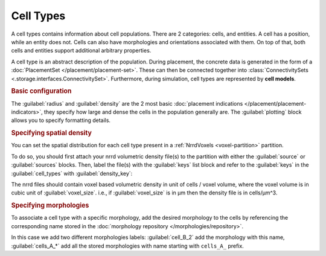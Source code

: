 ==========
Cell Types
==========

A cell types contains information about cell populations. There are 2 categories: cells,
and entities. A cell has a position, while an entity does not. Cells can also have
morphologies and orientations associated with them. On top of that, both cells and
entities support additional arbitrary properties.

A cell type is an abstract description of the population. During placement, the concrete
data is generated in the form of a :doc:`PlacementSet </placement/placement-set>`. These can
then be connected together into :class:`ConnectivitySets
<.storage.interfaces.ConnectivitySet>`. Furthermore, during simulation, cell types are
represented by **cell models**.

.. rubric:: Basic configuration

The :guilabel:`radius` and :guilabel:`density` are the 2 most basic :doc:`placement
indications </placement/placement-indicators>`, they specify how large and dense the cells in the population generally are.
The :guilabel:`plotting` block allows you to specify formatting details.

.. tab-set-code::

    .. code-block:: json

        "cell_types": {
            "my_cell": {
                "spatial": {
                    "density": 3e-9,
                    "radius": 10
                }
                "plotting": {
                  "display_name": "My Cell Type",
                  "color": "pink",
                  "opacity": 1.0
                }
            }
        }

    .. code-block:: python

      config.cell_types.add(
        "my_cell",
        spatial=dict(radius=10, density=3e-9)
        plotting=dict(display_name=" My Cell Type", color="pink",opacity="1.0")
      )

.. rubric:: Specifying spatial density

You can set the spatial distribution for each cell type present in a
:ref:`NrrdVoxels <voxel-partition>` partition.

To do so, you should first attach your nrrd volumetric density file(s) to the partition with either
the :guilabel:`source` or :guilabel:`sources` blocks.
Then, label the file(s) with the :guilabel:`keys` list block and refer to the :guilabel:`keys`
in the :guilabel:`cell_types` with :guilabel:`density_key`:

.. tab-set-code::

    .. code-block:: json

      {
        "partitions": {
          "declive": {
            "type": "nrrd",
            "sources": ["first_cell_type_density.nrrd",
                        "second_cell_type_density.nrrd"],
            "keys": ["first_cell_type_density",
                     "second_cell_type_density"]
            "voxel_size": 25,
          }
        }
        "cell_types": {
          "first_cell_type": {
            "spatial": {
              "radius": 10.0,
              "density_key": "first_cell_type_density"
            },
            "plotting": {
              "display_name": "First Cell Type",
              "color": "pink",
              "opacity": 1.0
            }
          },
          "second_cell_type": {
            "spatial": {
              "radius": 5.0,
              "density_key": "second_cell_type_density"
            },
            "plotting": {
              "display_name": "Second Cell Type",
              "color": "#0000FF",
              "opacity": 0.5
            }
          }
        }
      }

    .. code-block:: python


        config.partitions.add(
            "declive",
            type="nrrd",
            sources= ["first_cell_type_density.nrrd",
                        "second_cell_type_density.nrrd"],
            keys= ["first_cell_type_density",
                 "second_cell_type_density"],
            voxel_size=25,

        )

        config.cell_types.add(
        "first_cell_type",
        spatial=dict(radius=10, density_key="first_cell_type_density")
        plotting=dict(display_name="First Cell Type", color="pink",opacity="1.0")
        )
        config.cell_types.add(
        "second_cell_type",
        spatial=dict(radius=10, density_key="second_cell_type_density")
        plotting=dict(display_name="First Cell Type", color="#0000FF",opacity="0.5")
        )

The nrrd files should contain voxel based volumetric density in unit of cells / voxel volume,
where the voxel volume is in cubic unit of :guilabel:`voxel_size`.
i.e., if :guilabel:`voxel_size` is in µm then the density file is in cells/µm^3.

.. rubric:: Specifying morphologies


To associate a cell type with a specific morphology, add the desired morphology to the cells by referencing
the corresponding name stored in the :doc:`morphology repository </morphologies/repository>`.

.. tab-set-code::

    .. code-block:: json


      {
        "cell_types": {
          "my_cell_type": {
            "spatial": {
              "radius": 10.0,
              "density": 3e-9,
              "morphologies": ["cells_A_*", "cell_B_2"]
            },
            "plotting": {
              "display_name": "My Cell Type",
              "color": "pink",
              "opacity": 1.0
            }
          }
        }
      }

    .. code-block:: python

        config.cell_types.add(
            "my_cell_type",
            spatial=dict(radius=10, density=3e-9,morphologies=["cells_A_*", "cell_B_2"])
            plotting=dict(display_name=" My Cell Type", color="pink",opacity="1.0")
        )

In this case we add two different morphologies labels:
:guilabel:`cell_B_2` add the morphology with this name, :guilabel:`cells_A_*` add all the stored morphologies with name starting with ``cells_A_`` prefix.